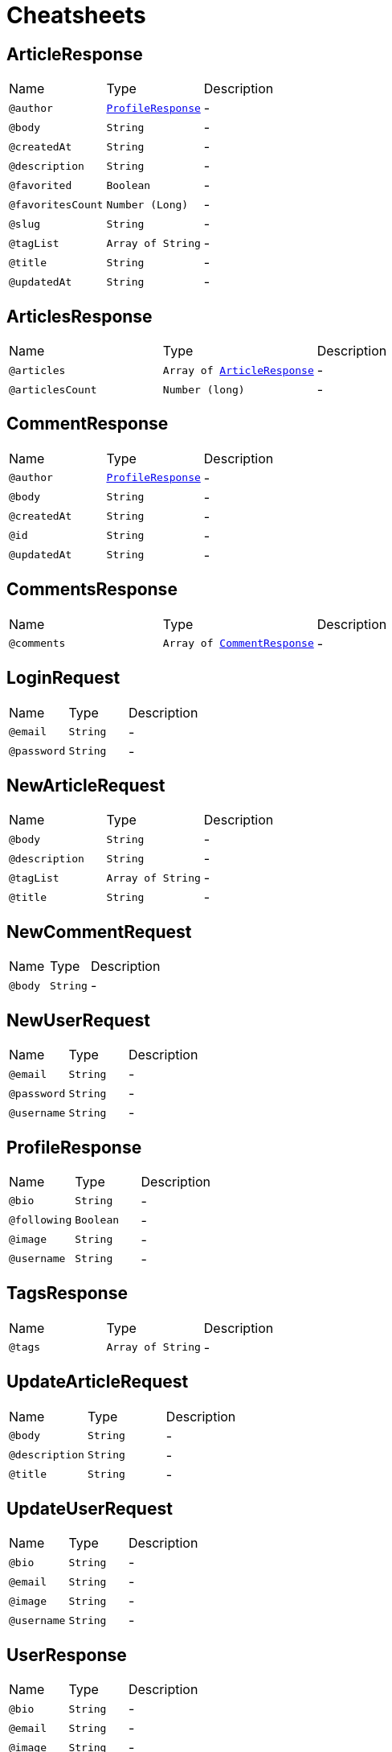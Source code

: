 = Cheatsheets

[[ArticleResponse]]
== ArticleResponse


[cols=">25%,25%,50%"]
[frame="topbot"]
|===
^|Name | Type ^| Description
|[[author]]`@author`|`link:dataobjects.html#ProfileResponse[ProfileResponse]`|-
|[[body]]`@body`|`String`|-
|[[createdAt]]`@createdAt`|`String`|-
|[[description]]`@description`|`String`|-
|[[favorited]]`@favorited`|`Boolean`|-
|[[favoritesCount]]`@favoritesCount`|`Number (Long)`|-
|[[slug]]`@slug`|`String`|-
|[[tagList]]`@tagList`|`Array of String`|-
|[[title]]`@title`|`String`|-
|[[updatedAt]]`@updatedAt`|`String`|-
|===

[[ArticlesResponse]]
== ArticlesResponse


[cols=">25%,25%,50%"]
[frame="topbot"]
|===
^|Name | Type ^| Description
|[[articles]]`@articles`|`Array of link:dataobjects.html#ArticleResponse[ArticleResponse]`|-
|[[articlesCount]]`@articlesCount`|`Number (long)`|-
|===

[[CommentResponse]]
== CommentResponse


[cols=">25%,25%,50%"]
[frame="topbot"]
|===
^|Name | Type ^| Description
|[[author]]`@author`|`link:dataobjects.html#ProfileResponse[ProfileResponse]`|-
|[[body]]`@body`|`String`|-
|[[createdAt]]`@createdAt`|`String`|-
|[[id]]`@id`|`String`|-
|[[updatedAt]]`@updatedAt`|`String`|-
|===

[[CommentsResponse]]
== CommentsResponse


[cols=">25%,25%,50%"]
[frame="topbot"]
|===
^|Name | Type ^| Description
|[[comments]]`@comments`|`Array of link:dataobjects.html#CommentResponse[CommentResponse]`|-
|===

[[LoginRequest]]
== LoginRequest


[cols=">25%,25%,50%"]
[frame="topbot"]
|===
^|Name | Type ^| Description
|[[email]]`@email`|`String`|-
|[[password]]`@password`|`String`|-
|===

[[NewArticleRequest]]
== NewArticleRequest


[cols=">25%,25%,50%"]
[frame="topbot"]
|===
^|Name | Type ^| Description
|[[body]]`@body`|`String`|-
|[[description]]`@description`|`String`|-
|[[tagList]]`@tagList`|`Array of String`|-
|[[title]]`@title`|`String`|-
|===

[[NewCommentRequest]]
== NewCommentRequest


[cols=">25%,25%,50%"]
[frame="topbot"]
|===
^|Name | Type ^| Description
|[[body]]`@body`|`String`|-
|===

[[NewUserRequest]]
== NewUserRequest


[cols=">25%,25%,50%"]
[frame="topbot"]
|===
^|Name | Type ^| Description
|[[email]]`@email`|`String`|-
|[[password]]`@password`|`String`|-
|[[username]]`@username`|`String`|-
|===

[[ProfileResponse]]
== ProfileResponse


[cols=">25%,25%,50%"]
[frame="topbot"]
|===
^|Name | Type ^| Description
|[[bio]]`@bio`|`String`|-
|[[following]]`@following`|`Boolean`|-
|[[image]]`@image`|`String`|-
|[[username]]`@username`|`String`|-
|===

[[TagsResponse]]
== TagsResponse


[cols=">25%,25%,50%"]
[frame="topbot"]
|===
^|Name | Type ^| Description
|[[tags]]`@tags`|`Array of String`|-
|===

[[UpdateArticleRequest]]
== UpdateArticleRequest


[cols=">25%,25%,50%"]
[frame="topbot"]
|===
^|Name | Type ^| Description
|[[body]]`@body`|`String`|-
|[[description]]`@description`|`String`|-
|[[title]]`@title`|`String`|-
|===

[[UpdateUserRequest]]
== UpdateUserRequest


[cols=">25%,25%,50%"]
[frame="topbot"]
|===
^|Name | Type ^| Description
|[[bio]]`@bio`|`String`|-
|[[email]]`@email`|`String`|-
|[[image]]`@image`|`String`|-
|[[username]]`@username`|`String`|-
|===

[[UserResponse]]
== UserResponse


[cols=">25%,25%,50%"]
[frame="topbot"]
|===
^|Name | Type ^| Description
|[[bio]]`@bio`|`String`|-
|[[email]]`@email`|`String`|-
|[[image]]`@image`|`String`|-
|[[token]]`@token`|`String`|-
|[[username]]`@username`|`String`|-
|===

